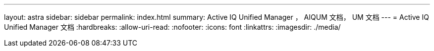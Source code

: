 ---
layout: astra 
sidebar: sidebar 
permalink: index.html 
summary: Active IQ Unified Manager ， AIQUM 文档， UM 文档 
---
= Active IQ Unified Manager 文档
:hardbreaks:
:allow-uri-read: 
:nofooter: 
:icons: font
:linkattrs: 
:imagesdir: ./media/


